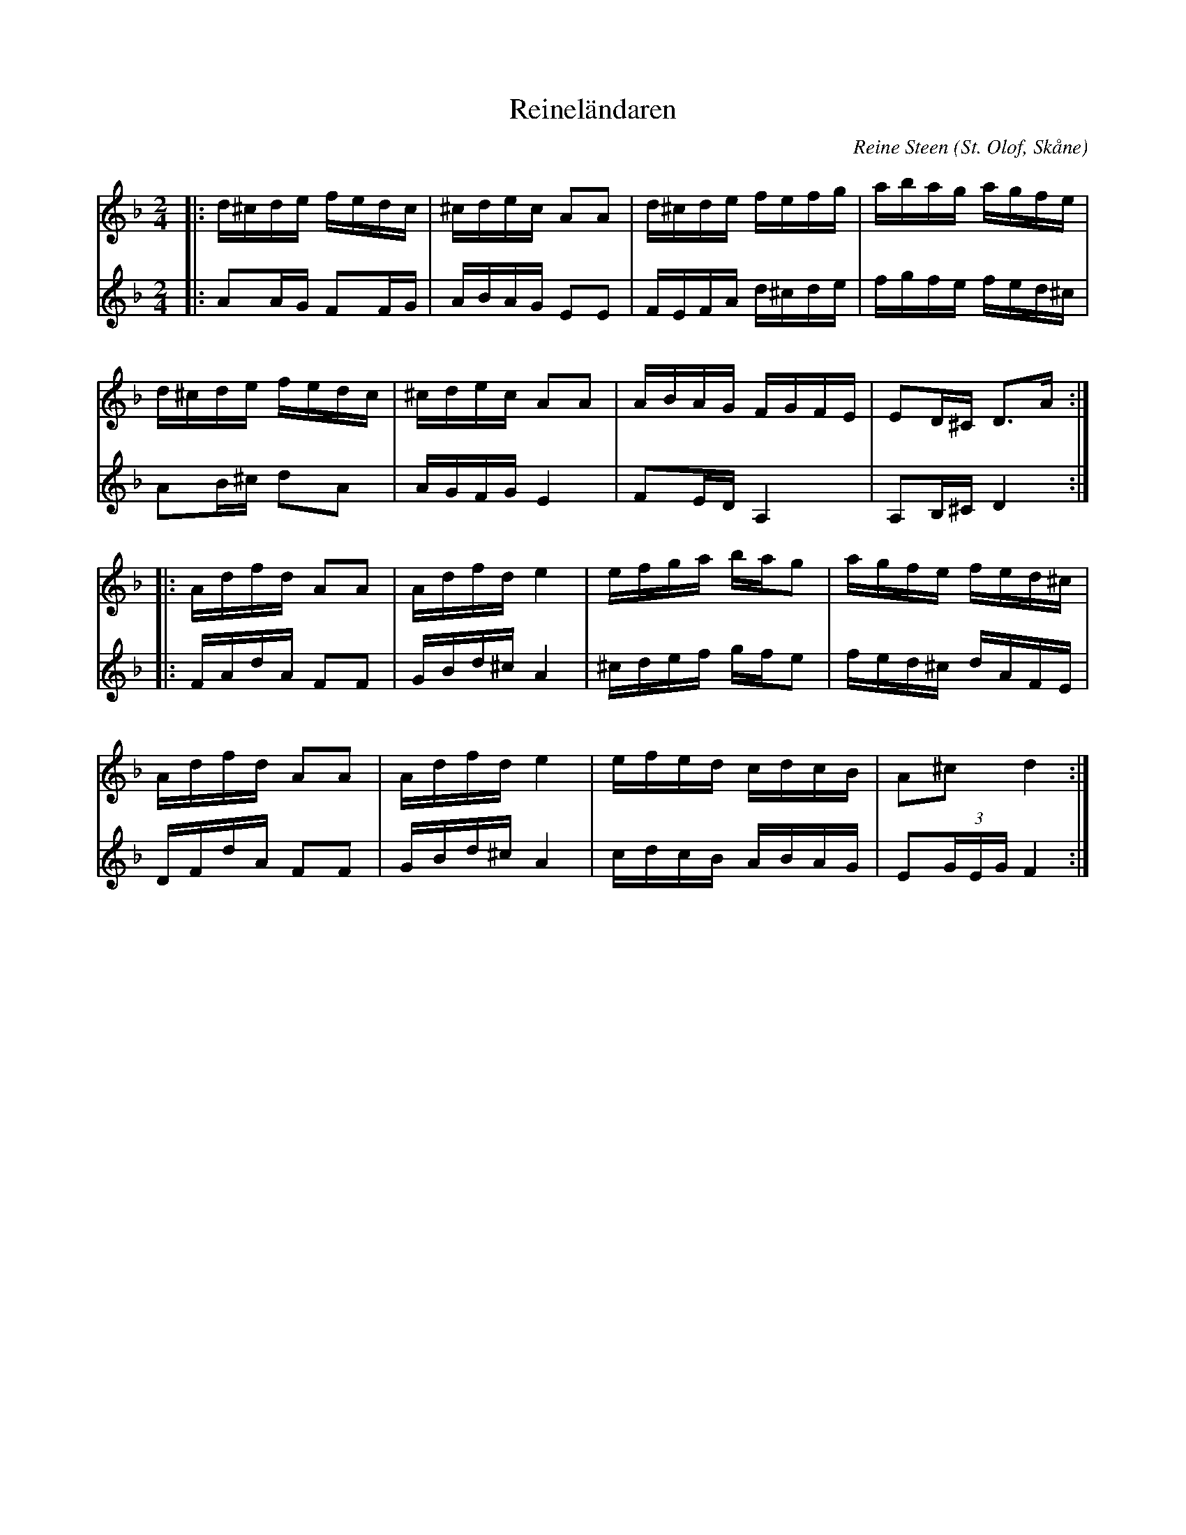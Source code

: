 %%abc-charset utf-8

X:1
T:Reineländaren
R:Schottis
O:St. Olof, Skåne
C:Reine Steen
Z:Sven Midgren
M:2/4
L:1/16
K:Dm
[V:1] |:d^cde fedc | ^cdec A2A2 | d^cde fefg | abag agfe | 
[V:2] |:A2AG F2FG   | ABAG E2E2   | FEFA d^cde | fgfe fed^c|
[V:1] d^cde fedc | ^cdec A2A2 | ABAG FGFE  | E2D^C D3A:|
[V:2] A2B^c d2A2  | AGFG   E4   | F2ED A,4   | A,2B,^C D4 :|
[V:1] |:Adfd A2A2 | Adfd e4  | efga bag2 | agfe fed^c |
[V:2] |:FAdA F2F2 | GBd^c A4 | ^cdef gfe2 |fed^c dAFE |
[V:1] Adfd A2A2 | Adfd e4 | efed cdcB | A2^c2 d4 :| 
[V:2] DFdA F2F2 | GBd^c A4| cdcB ABAG | E2(3GEG F4 :|

